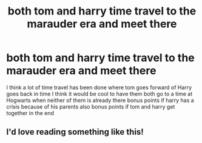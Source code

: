 #+TITLE: both tom and harry time travel to the marauder era and meet there

* both tom and harry time travel to the marauder era and meet there
:PROPERTIES:
:Author: flitith12
:Score: 4
:DateUnix: 1587107047.0
:DateShort: 2020-Apr-17
:FlairText: Prompt
:END:
I think a lot of time travel has been done where tom goes forward of Harry goes back in time I think it would be cool to have them both go to a time at Hogwarts when neither of them is already there bonus points if harry has a crisis because of his parents also bonus points if tom and harry get together in the end


** I'd love reading something like this!
:PROPERTIES:
:Author: xcrowny
:Score: 3
:DateUnix: 1587113725.0
:DateShort: 2020-Apr-17
:END:
